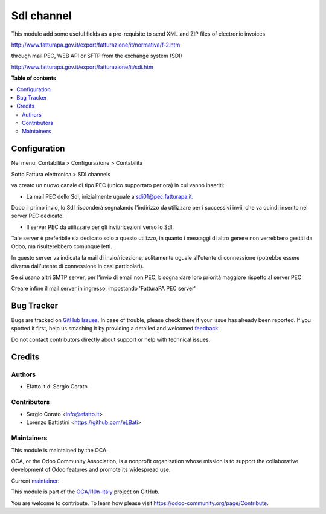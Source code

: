 ===========
SdI channel
===========

.. !!!!!!!!!!!!!!!!!!!!!!!!!!!!!!!!!!!!!!!!!!!!!!!!!!!!
   !! This file is generated by oca-gen-addon-readme !!
   !! changes will be overwritten.                   !!
   !!!!!!!!!!!!!!!!!!!!!!!!!!!!!!!!!!!!!!!!!!!!!!!!!!!!

.. |badge1| image:: https://img.shields.io/badge/maturity-Alpha-red.png
    :target: https://odoo-community.org/page/development-status
    :alt: Alpha
.. |badge2| image:: https://img.shields.io/badge/licence-AGPL--3-blue.png
    :target: http://www.gnu.org/licenses/agpl-3.0-standalone.html
    :alt: License: AGPL-3
.. |badge3| image:: https://img.shields.io/badge/github-OCA%2Fl10n--italy-lightgray.png?logo=github
    :target: https://github.com/OCA/l10n-italy/tree/10.0/l10n_it_sdi_channel
    :alt: OCA/l10n-italy
.. |badge4| image:: https://img.shields.io/badge/weblate-Translate%20me-F47D42.png
    :target: https://translation.odoo-community.org/projects/l10n-italy-10-0/l10n-italy-10-0-l10n_it_sdi_channel
    :alt: Translate me on Weblate
.. |badge5| image:: https://img.shields.io/badge/runbot-Try%20me-875A7B.png
    :target: https://runbot.odoo-community.org/runbot/122/10.0
    :alt: Try me on Runbot

|badge1| |badge2| |badge3| |badge4| |badge5| 

This module add some useful fields as a pre-requisite to send XML and ZIP files of electronic invoices

http://www.fatturapa.gov.it/export/fatturazione/it/normativa/f-2.htm

through mail PEC, WEB API or SFTP from the exchange system (SDI)

http://www.fatturapa.gov.it/export/fatturazione/it/sdi.htm

**Table of contents**

.. contents::
   :local:

Configuration
=============

Nel menu: Contabilità > Configurazione > Contabilità

Sotto Fattura elettronica > SDI channels

va creato un nuovo canale di tipo PEC (unico supportato per ora) in cui vanno inseriti:

- La mail PEC dello SdI, inizialmente uguale a sdi01@pec.fatturapa.it.

Dopo il primo invio, lo SdI risponderà segnalando l'indirizzo da utilizzare
per i successivi invii, che va quindi inserito nel server PEC dedicato.

- Il server PEC da utilizzare per gli invii/ricezioni verso lo SdI.

Tale
server è preferibile sia dedicato solo a questo utilizzo, in quanto i messaggi
di altro genere non verrebbero gestiti da Odoo, ma risulterebbero comunque
letti.

In questo server va indicata la mail di invio/ricezione, solitamente
uguale all'utente di connessione (potrebbe essere diversa dall'utente di
connessione in casi particolari).

Se si usano altri SMTP server, per l'invio di email non PEC, bisogna dare loro priorità maggiore rispetto al server PEC.

Creare infine il mail server in ingresso, impostando 'FatturaPA PEC server'

Bug Tracker
===========

Bugs are tracked on `GitHub Issues <https://github.com/OCA/l10n-italy/issues>`_.
In case of trouble, please check there if your issue has already been reported.
If you spotted it first, help us smashing it by providing a detailed and welcomed
`feedback <https://github.com/OCA/l10n-italy/issues/new?body=module:%20l10n_it_sdi_channel%0Aversion:%2010.0%0A%0A**Steps%20to%20reproduce**%0A-%20...%0A%0A**Current%20behavior**%0A%0A**Expected%20behavior**>`_.

Do not contact contributors directly about support or help with technical issues.

Credits
=======

Authors
~~~~~~~

* Efatto.it di Sergio Corato

Contributors
~~~~~~~~~~~~

* Sergio Corato <info@efatto.it>
* Lorenzo Battistini <https://github.com/eLBati>

Maintainers
~~~~~~~~~~~

This module is maintained by the OCA.

.. image:: https://odoo-community.org/logo.png
   :alt: Odoo Community Association
   :target: https://odoo-community.org

OCA, or the Odoo Community Association, is a nonprofit organization whose
mission is to support the collaborative development of Odoo features and
promote its widespread use.

.. |maintainer-sergiocorato| image:: https://github.com/sergiocorato.png?size=40px
    :target: https://github.com/sergiocorato
    :alt: sergiocorato

Current `maintainer <https://odoo-community.org/page/maintainer-role>`__:

|maintainer-sergiocorato| 

This module is part of the `OCA/l10n-italy <https://github.com/OCA/l10n-italy/tree/10.0/l10n_it_sdi_channel>`_ project on GitHub.

You are welcome to contribute. To learn how please visit https://odoo-community.org/page/Contribute.
